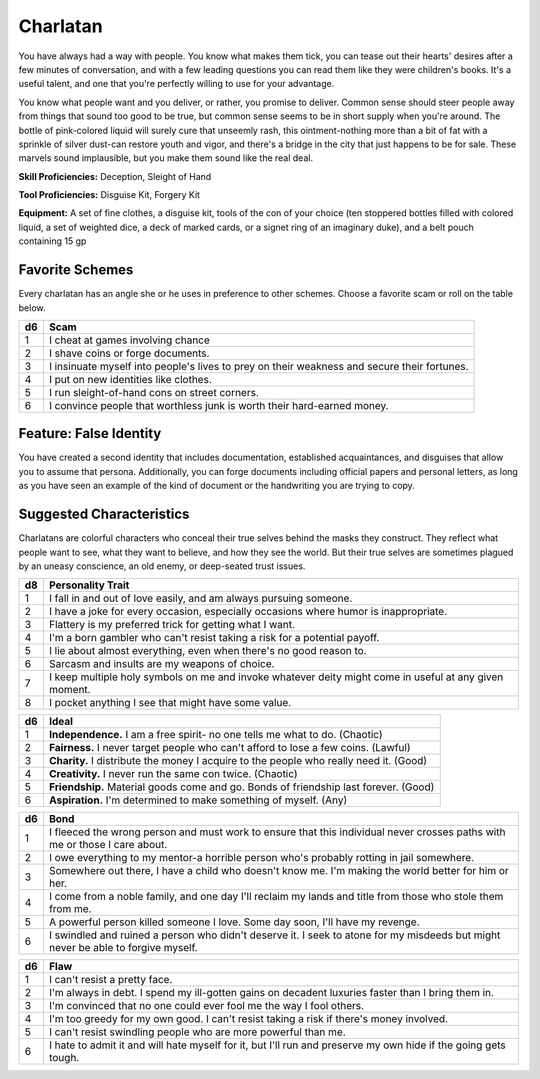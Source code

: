 
.. _srd:background-charlatan:

Charlatan
---------

You have always had a way with people. You know what makes them tick,
you can tease out their hearts' desires after a few minutes of
conversation, and with a few leading questions you can read them
like they were children's books. It's a useful talent, and one
that you're perfectly willing to use for your advantage.

You know what people want and you deliver, or rather, you promise to deliver.
Common sense should steer people away from things that sound too good to be
true, but common sense seems to be in short supply when you're around. The
bottle of pink-colored liquid will surely cure that unseemly rash, this
ointment-nothing more than a bit of fat with a sprinkle of silver dust-can
restore youth and vigor, and there's a bridge in the city that just happens
to be for sale. These marvels sound implausible, but you make them sound
like the real deal.

**Skill Proficiencies:** Deception, Sleight of Hand

**Tool Proficiencies:** Disguise Kit, Forgery Kit

**Equipment:** A set of fine clothes, a disguise kit, tools of the con of
your choice (ten stoppered bottles filled with colored liquid, a set of
weighted dice, a deck of marked cards, or a signet ring of an imaginary duke),
and a belt pouch containing 15 gp

Favorite Schemes
~~~~~~~~~~~~~~~~
Every charlatan has an angle she or he uses in preference to other schemes.
Choose a favorite scam or roll on the table below.

+----------+-------------------------------------------------------------------------------------------------+
| d6       | Scam                                                                                            |
+==========+=================================================================================================+
| 1        | I cheat at games involving chance                                                               |
+----------+-------------------------------------------------------------------------------------------------+
| 2        | I shave coins or forge documents.                                                               |
+----------+-------------------------------------------------------------------------------------------------+
| 3        | I insinuate myself into people's lives to prey on their weakness and secure their fortunes.     |
+----------+-------------------------------------------------------------------------------------------------+
| 4        | I put on new identities like clothes.                                                           |
+----------+-------------------------------------------------------------------------------------------------+
| 5        | I run sleight-of-hand cons on street corners.                                                   |
+----------+-------------------------------------------------------------------------------------------------+
| 6        | I convince people that worthless junk is worth their hard-earned money.                         |
+----------+-------------------------------------------------------------------------------------------------+

Feature: False Identity
~~~~~~~~~~~~~~~~~~~~~~~~~~~~~~~~

You have created a second identity that includes documentation,
established acquaintances, and disguises that allow you to assume
that persona. Additionally, you can forge documents including
official papers and personal letters, as long as you have seen
an example of the kind of document or the handwriting you are
trying to copy.

Suggested Characteristics
~~~~~~~~~~~~~~~~~~~~~~~~~

Charlatans are colorful characters who conceal their true selves
behind the masks they construct. They reflect what people want to
see, what they want to believe, and how they see the world. But
their true selves are sometimes plagued by an uneasy conscience,
an old enemy, or deep-seated trust issues.

+----------+----------------------------------------------------------------------------------------------------------------------+
| d8       | Personality Trait                                                                                                    |
+==========+======================================================================================================================+
| 1        | I fall in and out of love easily, and am always pursuing someone.                                                    |
+----------+----------------------------------------------------------------------------------------------------------------------+
| 2        | I have a joke for every occasion, especially occasions where humor is inappropriate.                                 |
+----------+----------------------------------------------------------------------------------------------------------------------+
| 3        | Flattery is my preferred trick for getting what I want.                                                              |
+----------+----------------------------------------------------------------------------------------------------------------------+
| 4        | I'm a born gambler who can't resist taking a risk for a potential payoff.                                            |
+----------+----------------------------------------------------------------------------------------------------------------------+
| 5        | I lie about almost everything, even when there's no good reason to.                                                  |
+----------+----------------------------------------------------------------------------------------------------------------------+
| 6        | Sarcasm and insults are my weapons of choice.                                                                        |
+----------+----------------------------------------------------------------------------------------------------------------------+
| 7        | I keep multiple holy symbols on me and invoke whatever deity might come in useful at any given moment.               |
+----------+----------------------------------------------------------------------------------------------------------------------+
| 8        | I pocket anything I see that might have some value.                                                                  |
+----------+----------------------------------------------------------------------------------------------------------------------+

+------------+--------------------------------------------------------------------------------------------------------------------------+
| d6         | Ideal                                                                                                                    |
+============+==========================================================================================================================+
| 1          | **Independence.** I am a free spirit- no one tells me what to do. (Chaotic)                                              |
+------------+--------------------------------------------------------------------------------------------------------------------------+
| 2          | **Fairness.** I never target people who can't afford to lose a few coins. (Lawful)                                       |
+------------+--------------------------------------------------------------------------------------------------------------------------+
| 3          | **Charity.** I distribute the money I acquire to the people who really need it. (Good)                                   |
+------------+--------------------------------------------------------------------------------------------------------------------------+
| 4          | **Creativity.** I never run the same con twice. (Chaotic)                                                                |
+------------+--------------------------------------------------------------------------------------------------------------------------+
| 5          | **Friendship.** Material goods come and go. Bonds of friendship last forever. (Good)                                     |
+------------+--------------------------------------------------------------------------------------------------------------------------+
| 6          | **Aspiration.** I'm determined to make something of myself. (Any)                                                        |
+------------+--------------------------------------------------------------------------------------------------------------------------+

+----------+--------------------------------------------------------------------------------------------+
| d6       | Bond                                                                                       |
+==========+============================================================================================+
| 1        | I fleeced the wrong person and must work to ensure that this individual never crosses      |
|          | paths with me or those I care about.                                                       |
+----------+--------------------------------------------------------------------------------------------+
| 2        | I owe everything to my mentor-a horrible person who's probably rotting in jail somewhere.  |
+----------+--------------------------------------------------------------------------------------------+
| 3        | Somewhere out there, I have a child who doesn't know me. I'm making the world better for   |
|          | him or her.                                                                                |
+----------+--------------------------------------------------------------------------------------------+
| 4        | I come from a noble family, and one day I'll reclaim my lands and title from those who     |
|          | stole them from me.                                                                        |
+----------+--------------------------------------------------------------------------------------------+
| 5        | A powerful person killed someone I love. Some day soon, I'll have my revenge.              |
+----------+--------------------------------------------------------------------------------------------+
| 6        | I swindled and ruined a person who didn't deserve it. I seek to atone for my misdeeds but  |
|          | might never be able to forgive myself.                                                     |
+----------+--------------------------------------------------------------------------------------------+

+----------+---------------------------------------------------------------------------------------------------+
| d6       | Flaw                                                                                              |
+==========+===================================================================================================+
| 1        | I can't resist a pretty face.                                                                     |
+----------+---------------------------------------------------------------------------------------------------+
| 2        | I'm always in debt. I spend my ill-gotten gains on decadent luxuries faster than I bring them in. |
+----------+---------------------------------------------------------------------------------------------------+
| 3        | I'm convinced that no one could ever fool me the way I fool others.                               |
+----------+---------------------------------------------------------------------------------------------------+
| 4        | I'm too greedy for my own good. I can't resist taking a risk if there's money involved.           |
+----------+---------------------------------------------------------------------------------------------------+
| 5        | I can't resist swindling people who are more powerful than me.                                    |
+----------+---------------------------------------------------------------------------------------------------+
| 6        | I hate to admit it and will hate myself for it, but I'll run and preserve my own hide if the      |
|          | going gets tough.                                                                                 |
+----------+---------------------------------------------------------------------------------------------------+